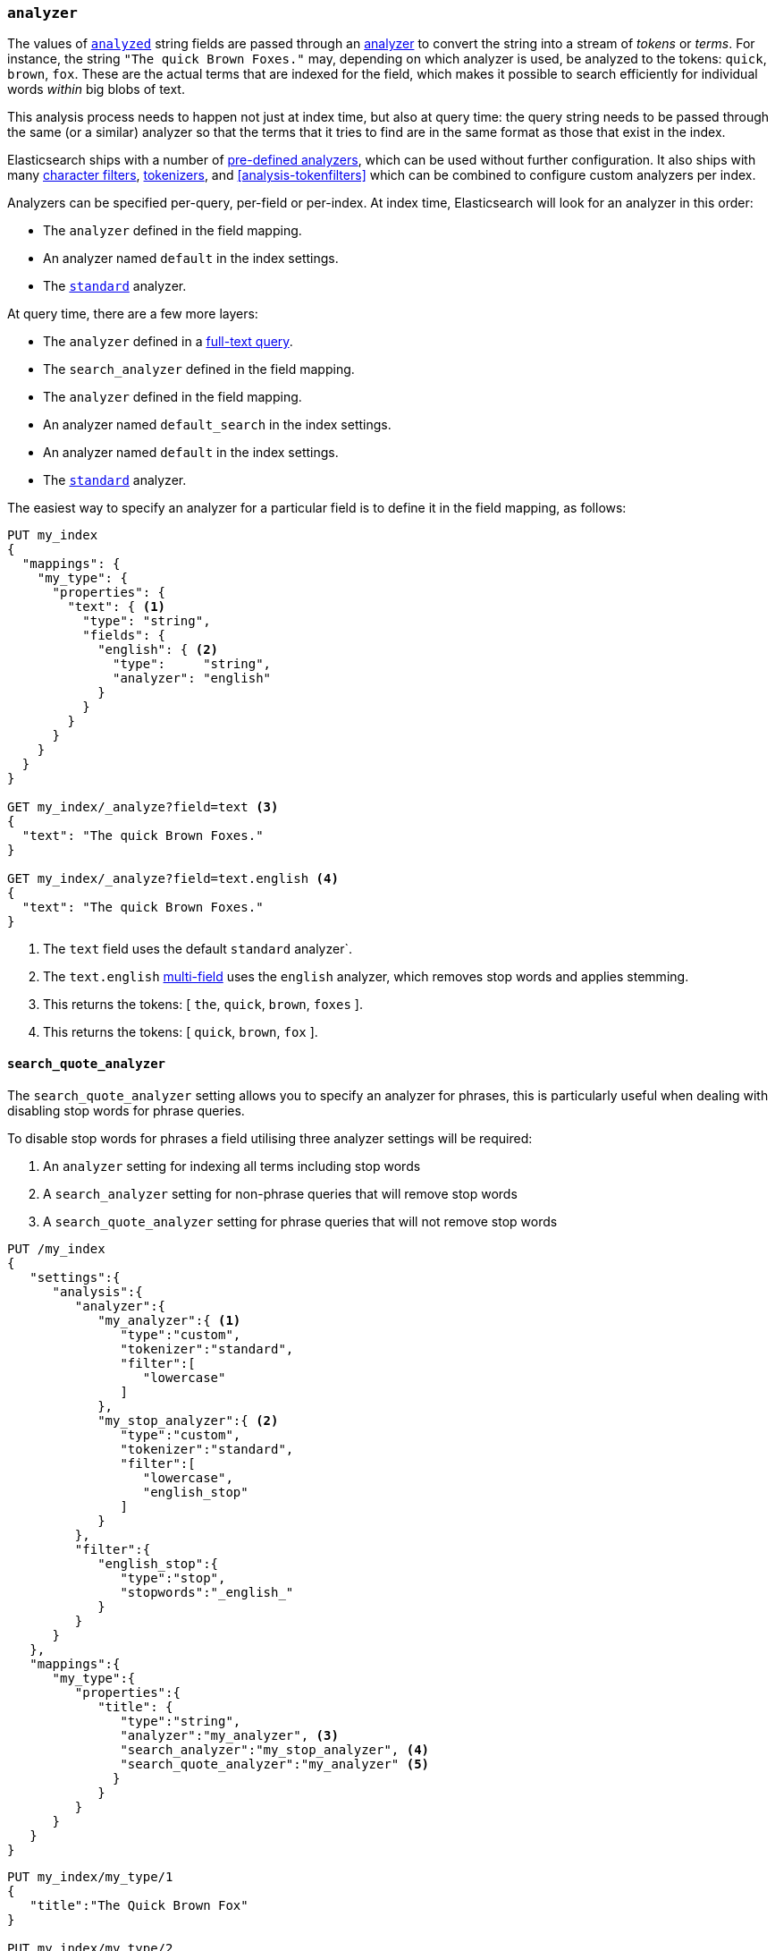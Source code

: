 [[analyzer]]
=== `analyzer`

The values of <<mapping-index,`analyzed`>> string fields are passed through an
<<analysis,analyzer>> to convert the string into a stream of _tokens_ or
_terms_.  For instance, the string `"The quick Brown Foxes."` may, depending
on which analyzer is used,  be analyzed to the tokens: `quick`, `brown`,
`fox`.  These are the actual terms that are indexed for the field, which makes
it possible to search efficiently for individual words _within_  big blobs of
text.

This analysis process needs to happen not just at index time, but also at
query time: the query string needs to be passed through the same (or a
similar) analyzer so that the terms that it tries to find are in the same
format as those that exist in the index.

Elasticsearch ships with a number of <<analysis-analyzers,pre-defined analyzers>>,
which can be used without further configuration.  It also ships with many
<<analysis-charfilters,character filters>>, <<analysis-tokenizers,tokenizers>>,
and <<analysis-tokenfilters>> which can be combined to configure
custom analyzers per index.

Analyzers can be specified per-query, per-field or per-index. At index time,
Elasticsearch will look for an analyzer in this order:

* The `analyzer` defined in the field mapping.
* An analyzer named `default` in the index settings.
* The <<analysis-standard-analyzer,`standard`>> analyzer.

At query time, there are a few more layers:

* The `analyzer` defined in a <<full-text-queries,full-text query>>.
* The `search_analyzer` defined in the field mapping.
* The `analyzer` defined in the field mapping.
* An analyzer named `default_search` in the index settings.
* An analyzer named `default` in the index settings.
* The <<analysis-standard-analyzer,`standard`>> analyzer.

The easiest way to specify an analyzer for a particular field is to define it
in the field mapping, as follows:

[source,js]
--------------------------------------------------
PUT my_index
{
  "mappings": {
    "my_type": {
      "properties": {
        "text": { <1>
          "type": "string",
          "fields": {
            "english": { <2>
              "type":     "string",
              "analyzer": "english"
            }
          }
        }
      }
    }
  }
}

GET my_index/_analyze?field=text <3>
{
  "text": "The quick Brown Foxes."
}

GET my_index/_analyze?field=text.english <4>
{
  "text": "The quick Brown Foxes."
}
--------------------------------------------------
// AUTOSENSE
<1> The `text` field uses the default `standard` analyzer`.
<2> The `text.english` <<multi-fields,multi-field>> uses the `english` analyzer, which removes stop words and applies stemming.
<3> This returns the tokens: [ `the`, `quick`, `brown`, `foxes` ].
<4> This returns the tokens: [ `quick`, `brown`, `fox` ].


[[search-quote-analyzer]]
==== `search_quote_analyzer`

The `search_quote_analyzer` setting allows you to specify an analyzer for phrases, this is particularly useful when dealing with disabling 
stop words for phrase queries.

To disable stop words for phrases a field utilising three analyzer settings will be required:

1. An `analyzer` setting for indexing all terms including stop words
2. A `search_analyzer` setting for non-phrase queries that will remove stop words
3. A `search_quote_analyzer` setting for phrase queries that will not remove stop words

[source,js]
--------------------------------------------------
PUT /my_index
{
   "settings":{
      "analysis":{
         "analyzer":{
            "my_analyzer":{ <1>
               "type":"custom",
               "tokenizer":"standard",
               "filter":[
                  "lowercase"
               ]
            },
            "my_stop_analyzer":{ <2>
               "type":"custom",
               "tokenizer":"standard",
               "filter":[
                  "lowercase",
                  "english_stop"
               ]
            }
         },
         "filter":{
            "english_stop":{
               "type":"stop",
               "stopwords":"_english_"
            }
         }
      }
   },
   "mappings":{
      "my_type":{
         "properties":{
            "title": {
               "type":"string",
               "analyzer":"my_analyzer", <3>
               "search_analyzer":"my_stop_analyzer", <4>
               "search_quote_analyzer":"my_analyzer" <5>
              }
            }
         }
      }
   }
}
--------------------------------------------------
// AUTOSENSE

[source,js]
--------------------------------------------------
PUT my_index/my_type/1
{
   "title":"The Quick Brown Fox"
}

PUT my_index/my_type/2
{
   "title":"A Quick Brown Fox"
}

GET my_index/my_type/_search
{
   "query":{
      "query_string":{
         "query":"\"the quick brown fox\"" <6>
      }
   }
}
--------------------------------------------------
<1> `my_analyzer` analyzer which tokens all terms including stop words
<2> `my_stop_analyzer` analyzer which removes stop words
<3> `analyzer` setting that points to the `my_analyzer` analyzer which will be used at index time
<4> `search_analyzer` setting that points to the `my_stop_analyzer` and removes stop words for non-phrase queries
<5> `search_quote_analyzer` setting that points to the `my_analyzer` analyzer and ensures that stop words are not removed from phrase queries  
<6> Since the query is wrapped in quotes it is detected as a phrase query therefore the `search_quote_analyzer` kicks in and ensures the stop words
are not removed from the query. The `my_analyzer` analyzer will then return the following tokens [`the`, `quick`, `brown`, `fox`] which will match one 
of the documents. Meanwhile term queries will be analyzed with the `my_stop_analyzer` analyzer which will filter out stop words. So a search for either 
`The quick brown fox` or `A quick brown fox` will return both documents since both documents contain the following tokens [`quick`, `brown`, `fox`]. 
Without the `search_quote_analyzer` it would not be possible to do exact matches for phrase queries as the stop words from phrase queries would be 
removed resulting in both documents matching.
